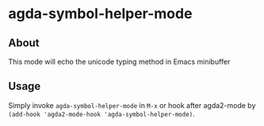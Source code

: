 * agda-symbol-helper-mode

** About

This mode will echo the unicode typing method in Emacs minibuffer

** Usage

Simply invoke =agda-symbol-helper-mode= in =M-x= or hook after agda2-mode by
=(add-hook 'agda2-mode-hook 'agda-symbol-helper-mode)=.
